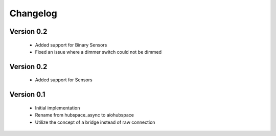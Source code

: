=========
Changelog
=========

Version 0.2
===========

 * Added support for Binary Sensors
 * Fixed an issue where a dimmer switch could not be dimmed

Version 0.2
===========

 * Added support for Sensors

Version 0.1
===========

 * Initial implementation
 * Rename from hubspace_async to aiohubspace
 * Utilize the concept of a bridge instead of raw connection
